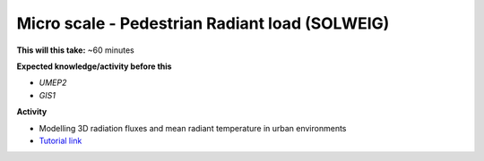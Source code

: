 .. _UMEP6:

Micro scale - Pedestrian Radiant load (SOLWEIG)
~~~~~~~~~~~~~~~~~~~~~~~~~~~~~~~~~~~~~~~~~~~~~~~

**This will this take:** ~60 minutes

**Expected knowledge/activity before this**

-  `UMEP2`
-  `GIS1`

**Activity**

-  Modelling 3D radiation fluxes and mean radiant temperature in urban environments

-  `Tutorial
   link <https://umep-docs.readthedocs.io/projects/tutorial/en/latest/Tutorials/IntroductionToSolweig.html>`__
